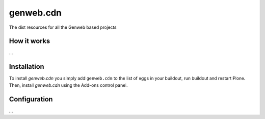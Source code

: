 ====================
genweb.cdn
====================

The dist resources for all the Genweb based projects

How it works
============

...


Installation
============

To install `genweb.cdn` you simply add ``genweb.cdn``
to the list of eggs in your buildout, run buildout and restart Plone.
Then, install `genweb.cdn` using the Add-ons control panel.


Configuration
=============

...

